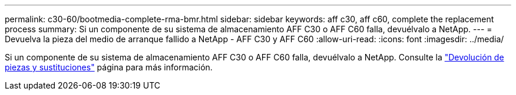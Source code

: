 ---
permalink: c30-60/bootmedia-complete-rma-bmr.html 
sidebar: sidebar 
keywords: aff c30, aff c60, complete the replacement process 
summary: Si un componente de su sistema de almacenamiento AFF C30 o AFF C60 falla, devuélvalo a NetApp. 
---
= Devuelva la pieza del medio de arranque fallido a NetApp - AFF C30 y AFF C60
:allow-uri-read: 
:icons: font
:imagesdir: ../media/


[role="lead"]
Si un componente de su sistema de almacenamiento AFF C30 o AFF C60 falla, devuélvalo a NetApp. Consulte la  https://mysupport.netapp.com/site/info/rma["Devolución de piezas y sustituciones"] página para más información.
